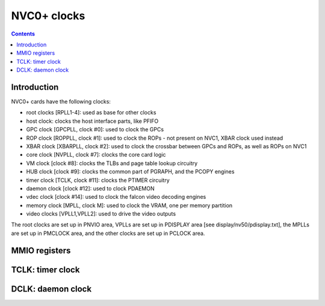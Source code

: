 .. _nvc0-clock:

============
NVC0+ clocks
============

.. contents::

.. todo:: write me


Introduction
============

NVC0+ cards have the following clocks:

- root clocks [RPLL1-4]: used as base for other clocks
- host clock: clocks the host interface parts, like PFIFO
- GPC clock [GPCPLL, clock #0]: used to clock the GPCs
- ROP clock [ROPPLL, clock #1]: used to clock the ROPs - not present on NVC1,
  XBAR clock used instead
- XBAR clock [XBARPLL, clock #2]: used to clock the crossbar between GPCs and
  ROPs, as well as ROPs on NVC1
- core clock [NVPLL, clock #7]: clocks the core card logic
- VM clock [clock #8]: clocks the TLBs and page table lookup circuitry
- HUB clock [clock #9]: clocks the common part of PGRAPH, and the PCOPY engines
- timer clock [TCLK, clock #11]: clocks the PTIMER circuitry
- daemon clock [clock #12]: used to clock PDAEMON
- vdec clock [clock #14]: used to clock the falcon video decoding engines
- memory clock [MPLL, clock M]: used to clock the VRAM, one per memory partition
- video clocks [VPLL1,VPLL2]: used to drive the video outputs

.. todo:: how many RPLLs are there exactly?
.. todo:: figure out where host clock comes from
.. todo:: VM clock is a guess
.. todo:: memory clock uses two PLLs, actually

The root clocks are set up in PNVIO area, VPLLs are set up in PDISPLAY area
[see display/nv50/pdisplay.txt], the MPLLs are set up in PMCLOCK area, and
the other clocks are set up in PCLOCK area.


.. _nvc0-pclock-mmio:
.. _nvc0-pioclock-mmio:

MMIO registers
==============

.. todo:: write me


.. _nvc0-clock-tclk:

TCLK: timer clock
=================

.. todo:: write me


.. _nvc0-clock-dclk:

DCLK: daemon clock
==================

.. todo:: write me
